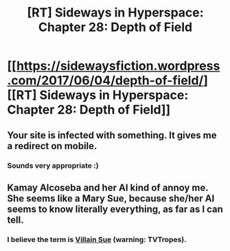 #+TITLE: [RT] Sideways in Hyperspace: Chapter 28: Depth of Field

* [[https://sidewaysfiction.wordpress.com/2017/06/04/depth-of-field/][[RT] Sideways in Hyperspace: Chapter 28: Depth of Field]]
:PROPERTIES:
:Author: Sagebrysh
:Score: 11
:DateUnix: 1496593525.0
:DateShort: 2017-Jun-04
:END:

** Your site is infected with something. It gives me a redirect on mobile.
:PROPERTIES:
:Author: AmeteurOpinions
:Score: 2
:DateUnix: 1496599336.0
:DateShort: 2017-Jun-04
:END:

*** Sounds very appropriate :)
:PROPERTIES:
:Author: sparr
:Score: 1
:DateUnix: 1496875890.0
:DateShort: 2017-Jun-08
:END:


** Kamay Alcoseba and her AI kind of annoy me. She seems like a Mary Sue, because she/her AI seems to know literally everything, as far as I can tell.
:PROPERTIES:
:Author: talks2deadpeeps
:Score: 1
:DateUnix: 1496619030.0
:DateShort: 2017-Jun-05
:END:

*** I believe the term is [[http://tvtropes.org/pmwiki/pmwiki.php/Main/VillainSue][Villain Sue]] (warning: TVTropes).
:PROPERTIES:
:Author: thrawnca
:Score: 1
:DateUnix: 1496635215.0
:DateShort: 2017-Jun-05
:END:
